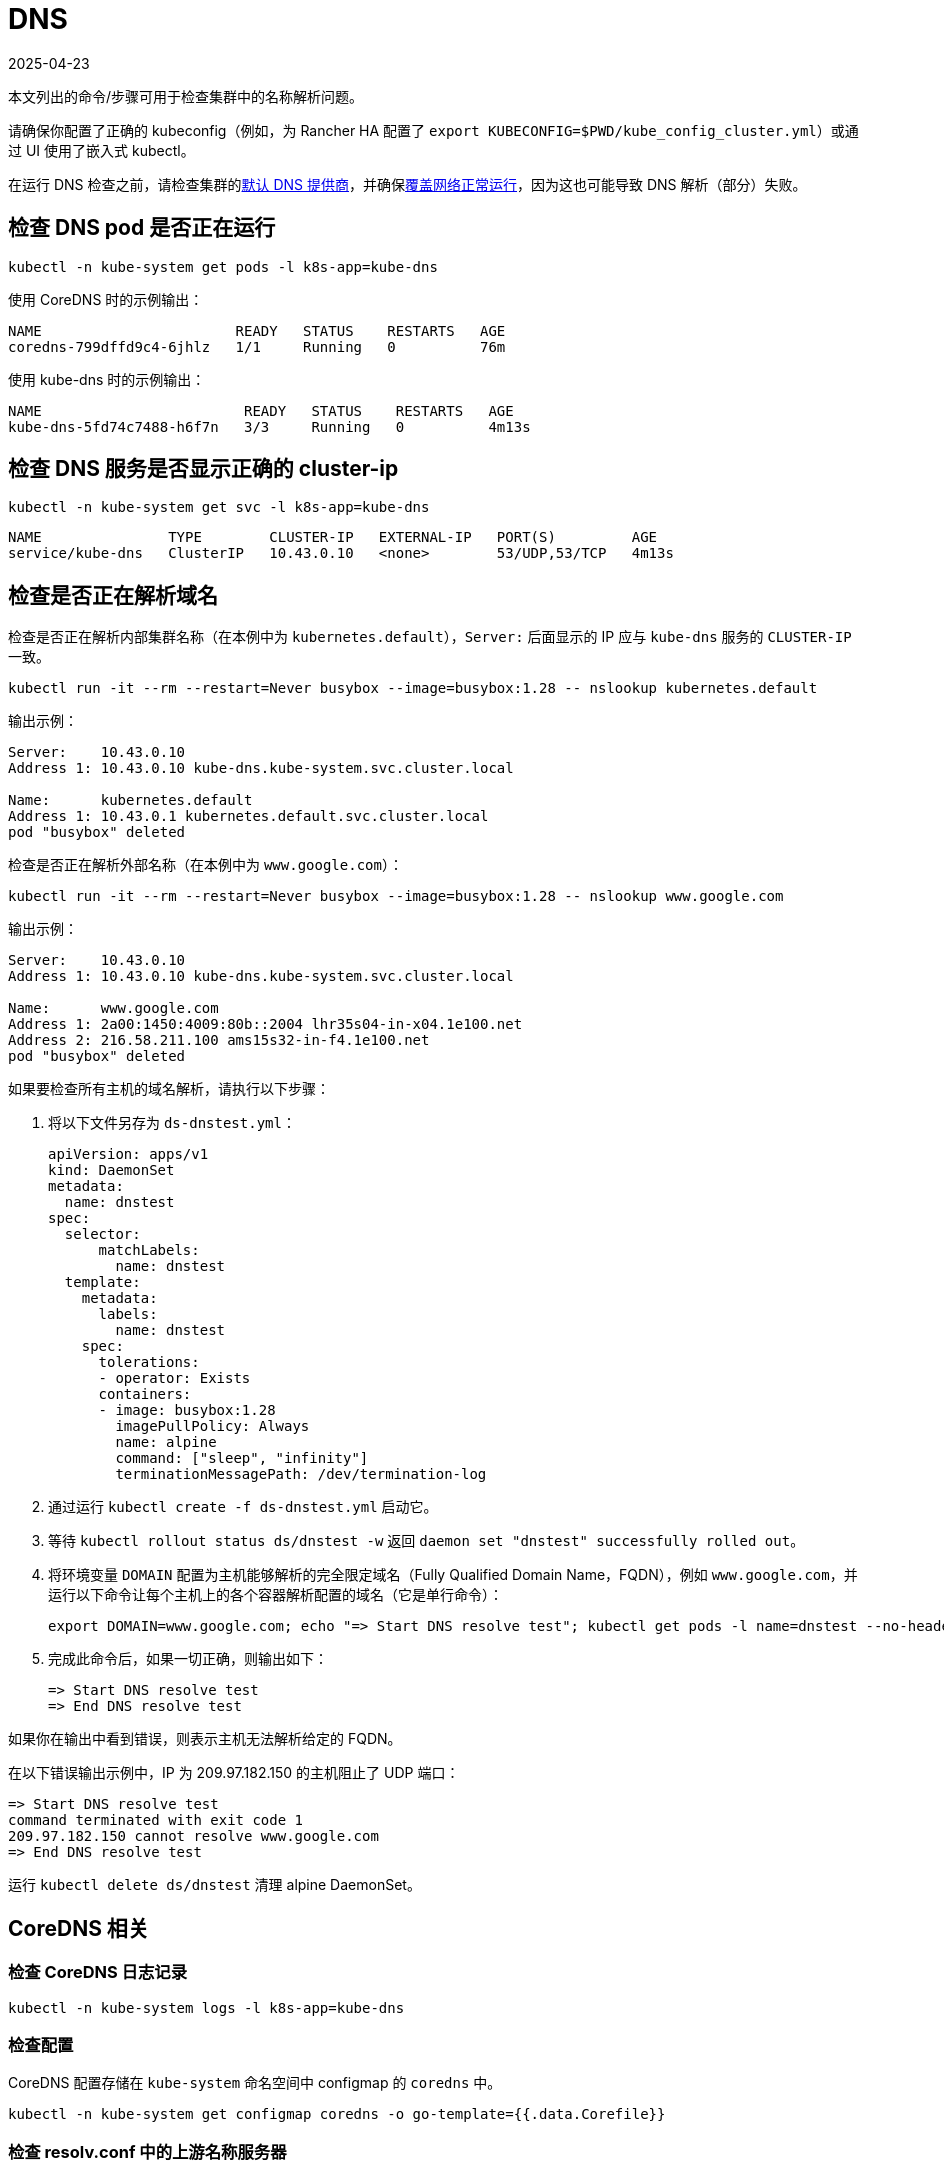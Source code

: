 = DNS
:revdate: 2025-04-23
:page-revdate: {revdate}

本文列出的命令/步骤可用于检查集群中的名称解析问题。

请确保你配置了正确的 kubeconfig（例如，为 Rancher HA 配置了 `export KUBECONFIG=$PWD/kube_config_cluster.yml`）或通过 UI 使用了嵌入式 kubectl。

在运行 DNS 检查之前，请检查集群的xref:cluster-deployment/configuration/rke1.adoc#_默认_dns_提供商[默认 DNS 提供商]，并确保xref:./networking.adoc#_检查覆盖网络是否正常运行[覆盖网络正常运行]，因为这也可能导致 DNS 解析（部分）失败。

== 检查 DNS pod 是否正在运行

----
kubectl -n kube-system get pods -l k8s-app=kube-dns
----

使用 CoreDNS 时的示例输出：

----
NAME                       READY   STATUS    RESTARTS   AGE
coredns-799dffd9c4-6jhlz   1/1     Running   0          76m
----

使用 kube-dns 时的示例输出：

----
NAME                        READY   STATUS    RESTARTS   AGE
kube-dns-5fd74c7488-h6f7n   3/3     Running   0          4m13s
----

== 检查 DNS 服务是否显示正确的 cluster-ip

----
kubectl -n kube-system get svc -l k8s-app=kube-dns
----

----
NAME               TYPE        CLUSTER-IP   EXTERNAL-IP   PORT(S)         AGE
service/kube-dns   ClusterIP   10.43.0.10   <none>        53/UDP,53/TCP   4m13s
----

== 检查是否正在解析域名

检查是否正在解析内部集群名称（在本例中为 `kubernetes.default`），`Server:` 后面显示的 IP 应与 `kube-dns` 服务的 `CLUSTER-IP` 一致。

----
kubectl run -it --rm --restart=Never busybox --image=busybox:1.28 -- nslookup kubernetes.default
----

输出示例：

----
Server:    10.43.0.10
Address 1: 10.43.0.10 kube-dns.kube-system.svc.cluster.local

Name:      kubernetes.default
Address 1: 10.43.0.1 kubernetes.default.svc.cluster.local
pod "busybox" deleted
----

检查是否正在解析外部名称（在本例中为 `www.google.com`）：

----
kubectl run -it --rm --restart=Never busybox --image=busybox:1.28 -- nslookup www.google.com
----

输出示例：

----
Server:    10.43.0.10
Address 1: 10.43.0.10 kube-dns.kube-system.svc.cluster.local

Name:      www.google.com
Address 1: 2a00:1450:4009:80b::2004 lhr35s04-in-x04.1e100.net
Address 2: 216.58.211.100 ams15s32-in-f4.1e100.net
pod "busybox" deleted
----

如果要检查所有主机的域名解析，请执行以下步骤：

. 将以下文件另存为 `ds-dnstest.yml`：
+
----
apiVersion: apps/v1
kind: DaemonSet
metadata:
  name: dnstest
spec:
  selector:
      matchLabels:
        name: dnstest
  template:
    metadata:
      labels:
        name: dnstest
    spec:
      tolerations:
      - operator: Exists
      containers:
      - image: busybox:1.28
        imagePullPolicy: Always
        name: alpine
        command: ["sleep", "infinity"]
        terminationMessagePath: /dev/termination-log
----

. 通过运行 `kubectl create -f ds-dnstest.yml` 启动它。
. 等待 `kubectl rollout status ds/dnstest -w` 返回 `daemon set "dnstest" successfully rolled out`。
. 将环境变量 `DOMAIN` 配置为主机能够解析的完全限定域名（Fully Qualified Domain Name，FQDN），例如 `www.google.com`，并运行以下命令让每个主机上的各个容器解析配置的域名（它是单行命令）：
+
----
export DOMAIN=www.google.com; echo "=> Start DNS resolve test"; kubectl get pods -l name=dnstest --no-headers -o custom-columns=NAME:.metadata.name,HOSTIP:.status.hostIP | while read pod host; do kubectl exec $pod -- /bin/sh -c "nslookup $DOMAIN > /dev/null 2>&1"; RC=$?; if [ $RC -ne 0 ]; then echo $host cannot resolve $DOMAIN; fi; done; echo "=> End DNS resolve test"
----

. 完成此命令后，如果一切正确，则输出如下：
+
----
=> Start DNS resolve test
=> End DNS resolve test
----

如果你在输出中看到错误，则表示主机无法解析给定的 FQDN。

在以下错误输出示例中，IP 为 209.97.182.150 的主机阻止了 UDP 端口：

----
=> Start DNS resolve test
command terminated with exit code 1
209.97.182.150 cannot resolve www.google.com
=> End DNS resolve test
----

运行 `kubectl delete ds/dnstest` 清理 alpine DaemonSet。

== CoreDNS 相关

=== 检查 CoreDNS 日志记录

----
kubectl -n kube-system logs -l k8s-app=kube-dns
----

=== 检查配置

CoreDNS 配置存储在 `kube-system` 命名空间中 configmap 的 `coredns` 中。

----
kubectl -n kube-system get configmap coredns -o go-template={{.data.Corefile}}
----

=== 检查 resolv.conf 中的上游名称服务器

默认情况下，配置在主机（在 `/etc/resolv.conf` 里）上的名称服务器会用作 CoreDNS 的上游名称服务器。你可以在主机上检查此文件，或将 `dnsPolicy` 设置为 `Default`（将继承其主机的 `/etc/resolv.conf`）并运行以下 Pod：

----
kubectl run -i --restart=Never --rm test-${RANDOM} --image=ubuntu --overrides='{"kind":"Pod", "apiVersion":"v1", "spec": {"dnsPolicy":"Default"}}' -- sh -c 'cat /etc/resolv.conf'
----

=== 启用日志查询

你可以通过在 configmap `coredns` 的 Corefile 配置中启用 https://coredns.io/plugins/log/[log plugin] 来启用日志查询。为此，你可以使用 `kubectl -n kube-system edit configmap coredns`，或运行以下命令来替换配置：

----
kubectl get configmap -n kube-system coredns -o json | sed -e 's_loadbalance_log\\n    loadbalance_g' | kubectl apply -f -
----

这样，所有查询都会记入日志，并且可以使用<<_检查_coredns_日志记录,检查 CoreDNS 日志记录>>中的命令进行检查。

== kube-dns 相关

=== 检查 kubedns 容器中的上游名称服务器

默认情况下，配置在主机（在 `/etc/resolv.conf` 里）上的名称服务器会用作 kube-dns 的上游名称服务器。有时，主机会运行本地缓存 DNS 名称服务器，这意味着 `/etc/resolv.conf` 中的地址将指向 Loopback 范围（`127.0.0.0/8`）内的地址，而容器将无法访问该范围。对于 Ubuntu 18.04，这是由 `systemd-resolved` 进行的。我们会检测 `systemd-resolved` 是否正在运行，并自动使用具有正确上游名称服务器的 `/etc/resolv.conf` 文件（位于 `/run /systemd/resolve/resolv.conf`）。

使用以下命令检查 kubedns 容器使用的上游名称服务器：

----
kubectl -n kube-system get pods -l k8s-app=kube-dns --no-headers -o custom-columns=NAME:.metadata.name,HOSTIP:.status.hostIP | while read pod host; do echo "Pod ${pod} on host ${host}"; kubectl -n kube-system exec $pod -c kubedns cat /etc/resolv.conf; done
----

输出示例：

----
Pod kube-dns-667c7cb9dd-z4dsf on host x.x.x.x
nameserver 1.1.1.1
nameserver 8.8.4.4
----

如果输出显示 Loopback 范围（`127.0.0.0/8`）内的地址 ，你可以通过以下两种方式解决此问题：

* 确保在集群节点上的 `/etc/resolv.conf` 列出了正确的名称服务器。如果需要了解如何进行操作，请参阅你的操作系统文档。请确保你在配置集群之前执行此操作，或在修改后重启节点。
* 通过配置 `kubelet` 来使用不同的文件进行名称解析，你可以使用如下的 `extra_args`（其中 `/run/resolvconf/resolv.conf` 是具有正确名称服务器的文件）：

----
services:
  kubelet:
    extra_args:
      resolv-conf: "/run/resolvconf/resolv.conf"
----

[NOTE]
====

由于 `kubelet` 在容器内运行，因此 `/etc` 和 `/usr` 中文件的路径位于 `kubelet` 容器内的 `/host/etc` 和 `/host/usr` 中。
====


请参阅xref:cluster-deployment/configuration/rke1.adoc#_使用_yaml_编辑集群[使用 YAML 编辑集群]了解如何应用此修改。集群配置完成后，你必须删除 kube-dns pod 以激活 pod 中的新设置：

----
kubectl delete pods -n kube-system -l k8s-app=kube-dns
pod "kube-dns-5fd74c7488-6pwsf" deleted
----

你可以<<_检查是否正在解析域名,检查是否正在解析域名>>来尝试再次解析名称。

如果要检查集群中的 kube-dns 配置（例如，检查是否配置了不同的上游名称服务器），你可以运行以下命令来列出 kube-dns 配置：

----
kubectl -n kube-system get configmap kube-dns -o go-template='{{range $key, $value := .data}}{{ $key }}{{":"}}{{ $value }}{{"\n"}}{{end}}'
----

输出示例：

----
upstreamNameservers:["1.1.1.1"]
----

